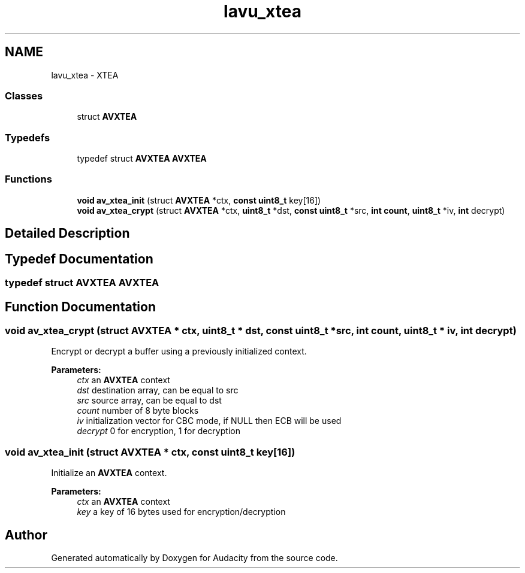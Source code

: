 .TH "lavu_xtea" 3 "Thu Apr 28 2016" "Audacity" \" -*- nroff -*-
.ad l
.nh
.SH NAME
lavu_xtea \- XTEA
.SS "Classes"

.in +1c
.ti -1c
.RI "struct \fBAVXTEA\fP"
.br
.in -1c
.SS "Typedefs"

.in +1c
.ti -1c
.RI "typedef struct \fBAVXTEA\fP \fBAVXTEA\fP"
.br
.in -1c
.SS "Functions"

.in +1c
.ti -1c
.RI "\fBvoid\fP \fBav_xtea_init\fP (struct \fBAVXTEA\fP *ctx, \fBconst\fP \fBuint8_t\fP key[16])"
.br
.ti -1c
.RI "\fBvoid\fP \fBav_xtea_crypt\fP (struct \fBAVXTEA\fP *ctx, \fBuint8_t\fP *dst, \fBconst\fP \fBuint8_t\fP *src, \fBint\fP \fBcount\fP, \fBuint8_t\fP *iv, \fBint\fP decrypt)"
.br
.in -1c
.SH "Detailed Description"
.PP 

.SH "Typedef Documentation"
.PP 
.SS "typedef struct \fBAVXTEA\fP  \fBAVXTEA\fP"

.SH "Function Documentation"
.PP 
.SS "\fBvoid\fP av_xtea_crypt (struct \fBAVXTEA\fP * ctx, \fBuint8_t\fP * dst, \fBconst\fP \fBuint8_t\fP * src, \fBint\fP count, \fBuint8_t\fP * iv, \fBint\fP decrypt)"
Encrypt or decrypt a buffer using a previously initialized context\&.
.PP
\fBParameters:\fP
.RS 4
\fIctx\fP an \fBAVXTEA\fP context 
.br
\fIdst\fP destination array, can be equal to src 
.br
\fIsrc\fP source array, can be equal to dst 
.br
\fIcount\fP number of 8 byte blocks 
.br
\fIiv\fP initialization vector for CBC mode, if NULL then ECB will be used 
.br
\fIdecrypt\fP 0 for encryption, 1 for decryption 
.RE
.PP

.SS "\fBvoid\fP av_xtea_init (struct \fBAVXTEA\fP * ctx, \fBconst\fP \fBuint8_t\fP key[16])"
Initialize an \fBAVXTEA\fP context\&.
.PP
\fBParameters:\fP
.RS 4
\fIctx\fP an \fBAVXTEA\fP context 
.br
\fIkey\fP a key of 16 bytes used for encryption/decryption 
.RE
.PP

.SH "Author"
.PP 
Generated automatically by Doxygen for Audacity from the source code\&.
